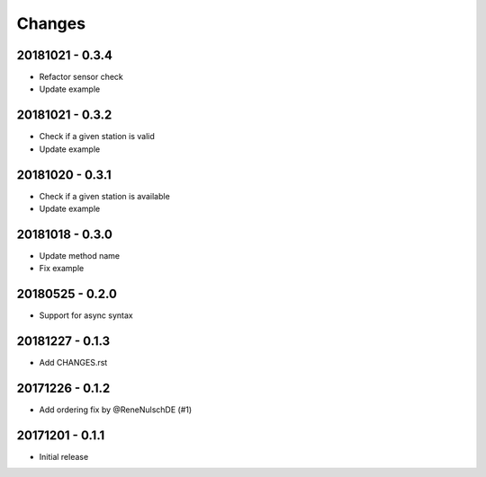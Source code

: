 Changes
=======

20181021 - 0.3.4
----------------

- Refactor sensor check
- Update example

20181021 - 0.3.2
----------------

- Check if a given station is valid
- Update example


20181020 - 0.3.1
----------------

- Check if a given station is available
- Update example

20181018 - 0.3.0
----------------

- Update method name
- Fix example


20180525 - 0.2.0
----------------

- Support for async syntax


20181227 - 0.1.3
----------------
- Add CHANGES.rst


20171226 - 0.1.2
----------------
- Add ordering fix by @ReneNulschDE (#1)


20171201 - 0.1.1
----------------
- Initial release
